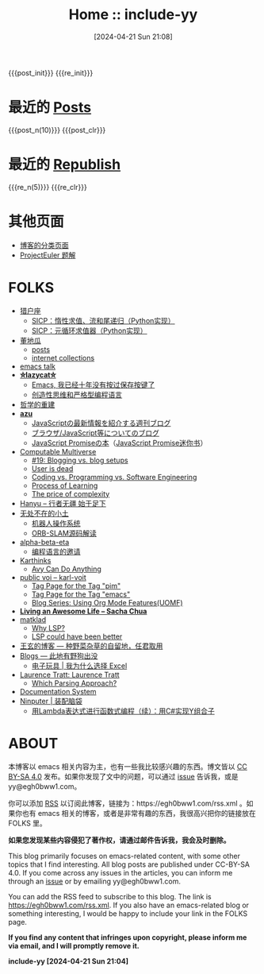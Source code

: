 #+OPTIONS: ^:{}
#+OPTIONS: html-style:nil
#+OPTIONS: num:nil
#+options: html-preamble:nil

#+HTML_HEAD: <link rel="stylesheet" type="text/css" href="./css/style1.css">
#+HTML_HEAD: <link rel="icon" type="image/svg+xml" href="./img/lily.svg">
#+options: zeroth-name:nil

#+MACRO: post_n    (eval (yynt-post-homepage-titlelists $1))
#+MACRO: post_init (eval (yynt-post-init))
#+MACRO: post_clr  (eval (yynt-post-clr))

#+MACRO: re_n    (eval (yynt-repost-homepage-titlelists $1))
#+MACRO: re_init (eval (yynt-repost-init))
#+MACRO: re_clr  (eval (yynt-repost-clr))

#+TITLE: Home :: include-yy
#+DATE: [2024-04-21 Sun 21:08]

{{{post_init}}}
{{{re_init}}}

[[./img/dejiko.png]]

* 最近的 [[./posts/index.org][Posts]]

{{{post_n(10)}}}
{{{post_clr}}}

* 最近的 [[file:republish/index.org][Republish]]

{{{re_n(5)}}}
{{{re_clr}}}

* 其他页面

- [[./posts/tags.org][博客的分类页面]]
- [[./projecteuler/index.org][ProjectEuler 题解]]

* FOLKS

# Currently nothing...

- [[https://www.cnblogs.com/orion-orion/][猎户座]]
  - [[https://www.cnblogs.com/orion-orion/p/17419322.html][SICP：惰性求值、流和尾递归（Python实现）]]
  - [[https://www.cnblogs.com/orion-orion/p/17402973.html][SICP：元循环求值器（Python实现）]]
- [[https://dongdigua.github.io/][董地瓜]]
  - [[https://dongdigua.github.io/posts][posts]]
  - [[https://dongdigua.github.io/internet_collections][internet collections]]
- [[https://emacstalk.codeberg.page/podcast/][emacs talk]]
- *[[https://manateelazycat.github.io/index.html][⛤lazycat⛤]]*
  - [[https://manateelazycat.github.io/2016/03/16/auto-save/][Emacs, 我已经十年没有按过保存按键了]]
  - [[https://manateelazycat.github.io/2023/06/27/about-language/][创造性思维和严格型编程语言]]
- [[https://yueyao1982.com/reconstr_phil/][哲学的重建]]
- *[[https://github.com/azu][azu]]*
  - [[https://jser.info/][JavaScriptの最新情報を紹介する週刊ブログ]]
  - [[https://efcl.info/][ブラウザ/JavaScript等についてのブログ]]
  - [[https://azu.github.io/promises-book/][JavaScript Promiseの本]]（[[http://liubin.org/promises-book/][JavaScript Promise迷你书]]）
- [[https://rakhim.org/][Computable Multiverse]]
  - [[https://rakhim.org/honestly-undefined/][#19: Blogging vs. blog setups]]
  - [[https://rakhim.org/user-is-dead/][User is dead]]
  - [[https://rakhim.org/coding-vs-dot-programming-vs-dot-software-engineering/][Coding vs. Programming vs. Software Engineering]]
  - [[https://rakhim.org/process-of-learning/][Process of Learning]]
  - [[https://rakhim.org/the-price-of-complexity/][The price of complexity]]
- [[https://xiaohanyu.me/archive/][Hanyu -- 行者无疆 始于足下]]
- [[https://gaoyichao.com/Xiaotu/][无处不在的小土]]
  - [[https://gaoyichao.com/Xiaotu/?book=ros&title=index][机器人操作系统]]
  - [[https://gaoyichao.com/Xiaotu/?book=ORB_SLAM%E6%BA%90%E7%A0%81%E8%A7%A3%E8%AF%BB&title=index][ORB-SLAM源码解读]]
- [[https://alpha-beta-eta.github.io/][alpha-beta-eta]]
  - [[https://alpha-beta-eta.github.io/notes/pl.pdf][编程语言的邀请]]
- [[https://karthinks.com/][Karthinks]]
  - [[https://karthinks.com/software/avy-can-do-anything/][Avy Can Do Anything]]
- [[https://karl-voit.at/][public voi -- karl-voit]]
  - [[https://karl-voit.at/tags/pim/][Tag Page for the Tag "pim"]]
  - [[https://karl-voit.at/tags/emacs/][Tag Page for the Tag "emacs"]]
  - [[https://karl-voit.at/2019/09/25/using-orgmode/][Blog Series: Using Org Mode Features(UOMF)]]
- *[[https://sachachua.com/blog/][Living an Awesome Life -- Sacha Chua]]*
- [[https://matklad.github.io/][matklad]]
  - [[https://matklad.github.io/2022/04/25/why-lsp.html][Why LSP?]]
  - [[https://matklad.github.io/2023/10/12/lsp-could-have-been-better.html][LSP could have been better]]
- [[https://blog.wangxuan.name/][王玄的博客 --- 种野菜杂草的自留地，任君取用]]
- [[https://luoshui.icu/blog/][Blogs --- 此地有野狗出没]]
  - [[https://luoshui.icu/blog/6619a405/][电子玩具 | 我为什么选择 Excel]]
- [[https://tratt.net/laurie/blog/archive.html][Laurence Tratt: Laurence Tratt]]
  - [[https://tratt.net/laurie/blog/2020/which_parsing_approach.html][Which Parsing Approach?]]
- [[https://documentation.divio.com/index.html][Documentation System]]
- [[https://www.cnblogs.com/Ninputer][Ninputer | 装配脑袋]]
  - [[https://www.cnblogs.com/Ninputer/archive/2007/11/26/972968.html][用Lambda表达式进行函数式编程（续）：用C#实现Y组合子]]

* ABOUT

本博客以 emacs 相关内容为主，也有一些我比较感兴趣的东西。博文皆以 [[https://creativecommons.org/licenses/by-sa/4.0/][CC BY-SA 4.0]]  发布。如果你发现了文中的问题，可以通过 [[https://github.com/include-yy/notes/issues][issue]] 告诉我，或是 yy@egh0bww1.com。

你可以添加 [[file:rss.xml][RSS]] 以订阅此博客，链接为：https://egh0bww1.com/rss.xml 。如果你也有 emacs 相关的博客，或者是非常有趣的东西，我很高兴把你的链接放在 FOLKS 里。

*如果您发现某些内容侵犯了著作权，请通过邮件告诉我，我会及时删除。*

This blog primarily focuses on emacs-related content, with some other topics that I find interesting. All blog posts are published under CC-BY-SA 4.0. If you come across any issues in the articles, you can inform me through an [[https://github.com/include-yy/notes/issues][issue]] or by emailing yy@egh0bww1.com.

You can add the RSS feed to subscribe to this blog. The link is https://egh0bww1.com/rss.xml. If you also have an emacs-related blog or something interesting, I would be happy to include your link in the FOLKS page.

*If you find any content that infringes upon copyright, please inform me via email, and I will promptly remove it.*

*include-yy [2024-04-21 Sun 21:04]*
